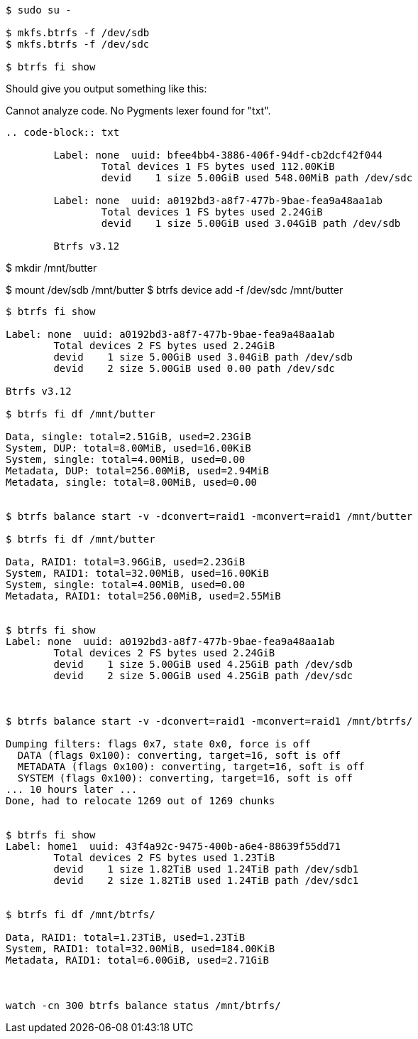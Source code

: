 :title: Setting up a Raid1 Btrfs Home partition
:slug: setting-up-a-raid1-btrfs-home-partition
:date: 2014-04-19 03:39:21
:tags: linux, howto, btrfs
:status: draft


[source,bash]
----
$ sudo su -

$ mkfs.btrfs -f /dev/sdb
$ mkfs.btrfs -f /dev/sdc

$ btrfs fi show
----

Should give you output something like this:

// System message:
Cannot analyze code. No Pygments lexer found for "txt".

[]
----
.. code-block:: txt

        Label: none  uuid: bfee4bb4-3886-406f-94df-cb2dcf42f044
                Total devices 1 FS bytes used 112.00KiB
                devid    1 size 5.00GiB used 548.00MiB path /dev/sdc

        Label: none  uuid: a0192bd3-a8f7-477b-9bae-fea9a48aa1ab
                Total devices 1 FS bytes used 2.24GiB
                devid    1 size 5.00GiB used 3.04GiB path /dev/sdb

        Btrfs v3.12


----

$ mkdir /mnt/butter

$ mount /dev/sdb /mnt/butter
$ btrfs device add -f /dev/sdc /mnt/butter

[source,bash]
----
$ btrfs fi show

Label: none  uuid: a0192bd3-a8f7-477b-9bae-fea9a48aa1ab
        Total devices 2 FS bytes used 2.24GiB
        devid    1 size 5.00GiB used 3.04GiB path /dev/sdb
        devid    2 size 5.00GiB used 0.00 path /dev/sdc

Btrfs v3.12

$ btrfs fi df /mnt/butter

Data, single: total=2.51GiB, used=2.23GiB
System, DUP: total=8.00MiB, used=16.00KiB
System, single: total=4.00MiB, used=0.00
Metadata, DUP: total=256.00MiB, used=2.94MiB
Metadata, single: total=8.00MiB, used=0.00


$ btrfs balance start -v -dconvert=raid1 -mconvert=raid1 /mnt/butter

$ btrfs fi df /mnt/butter

Data, RAID1: total=3.96GiB, used=2.23GiB
System, RAID1: total=32.00MiB, used=16.00KiB
System, single: total=4.00MiB, used=0.00
Metadata, RAID1: total=256.00MiB, used=2.55MiB


$ btrfs fi show
Label: none  uuid: a0192bd3-a8f7-477b-9bae-fea9a48aa1ab
        Total devices 2 FS bytes used 2.24GiB
        devid    1 size 5.00GiB used 4.25GiB path /dev/sdb
        devid    2 size 5.00GiB used 4.25GiB path /dev/sdc



$ btrfs balance start -v -dconvert=raid1 -mconvert=raid1 /mnt/btrfs/

Dumping filters: flags 0x7, state 0x0, force is off
  DATA (flags 0x100): converting, target=16, soft is off
  METADATA (flags 0x100): converting, target=16, soft is off
  SYSTEM (flags 0x100): converting, target=16, soft is off
... 10 hours later ...
Done, had to relocate 1269 out of 1269 chunks


$ btrfs fi show
Label: home1  uuid: 43f4a92c-9475-400b-a6e4-88639f55dd71
        Total devices 2 FS bytes used 1.23TiB
        devid    1 size 1.82TiB used 1.24TiB path /dev/sdb1
        devid    2 size 1.82TiB used 1.24TiB path /dev/sdc1


$ btrfs fi df /mnt/btrfs/

Data, RAID1: total=1.23TiB, used=1.23TiB
System, RAID1: total=32.00MiB, used=184.00KiB
Metadata, RAID1: total=6.00GiB, used=2.71GiB



watch -cn 300 btrfs balance status /mnt/btrfs/
----

